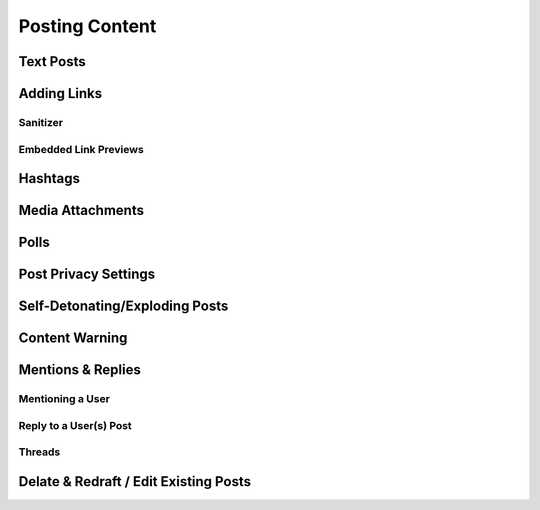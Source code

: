 Posting Content
=====

.. image:: img_postboxlegend.jpg

Text Posts
------------

Adding Links
------------

Sanitizer
^^^^^^^^^^^^^

Embedded Link Previews
^^^^^^^^^^^^^

Hashtags
------------

Media Attachments
------------

Polls
------------

Post Privacy Settings
------------

Self-Detonating/Exploding Posts
------------

Content Warning
------------

Mentions & Replies
------------

Mentioning a User
^^^^^^^^^^^^^

Reply to a User(s) Post
^^^^^^^^^^^^^

Threads
^^^^^^^^^^^^^

Delate & Redraft / Edit Existing Posts
------------

